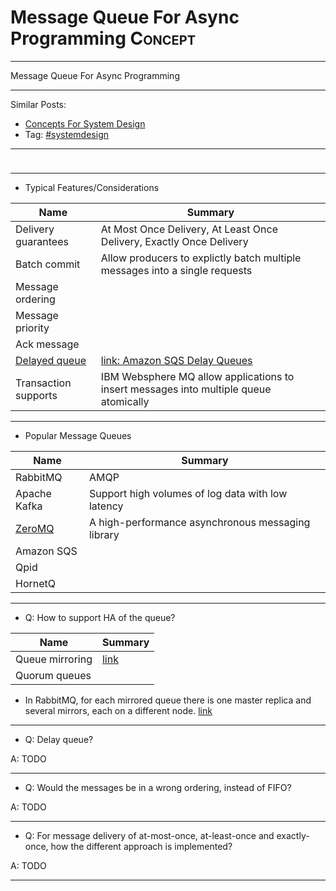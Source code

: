 * Message Queue For Async Programming                               :Concept:
#+STARTUP: showeverything
#+OPTIONS: toc:nil \n:t ^:nil creator:nil d:nil
#+EXPORT_EXCLUDE_TAGS: exclude noexport BLOG
:PROPERTIES:
:type: systemdesign, designconcept
:END:
---------------------------------------------------------------------
Message Queue For Async Programming
---------------------------------------------------------------------
Similar Posts:
- [[https://architect.dennyzhang.com/design-concept][Concepts For System Design]]
- Tag: [[https://architect.dennyzhang.com/tag/systemdesign][#systemdesign]]
---------------------------------------------------------------------
#+BEGIN_HTML
<div id="the whole thing" style="overflow: hidden;">
<div style="float: left; padding: 5px"> <a href="https://www.linkedin.com/in/dennyzhang001"><img src="https://www.dennyzhang.com/wp-content/uploads/sns/linkedin.png" alt="linkedin" /></a></div>
<div style="float: left; padding: 5px"><a href="https://github.com/DennyZhang"><img src="https://www.dennyzhang.com/wp-content/uploads/sns/github.png" alt="github" /></a></div>
<div style="float: left; padding: 5px"><a href="https://www.dennyzhang.com/slack" target="_blank" rel="nofollow"><img src="https://slack.dennyzhang.com/badge.svg" alt="slack"/></a></div>
</div>

<a href="https://github.com/dennyzhang/architect.dennyzhang.com/tree/master/concept/explain-messagequeue"><img align="right" width="200" height="183" src="https://www.dennyzhang.com/wp-content/uploads/denny/watermark/github.png" /></a>
#+END_HTML

---------------------------------------------------------------------
- Typical Features/Considerations
| Name                 | Summary                                                                               |
|----------------------+---------------------------------------------------------------------------------------|
| Delivery guarantees  | At Most Once Delivery, At Least Once Delivery, Exactly Once Delivery                  |
| Batch commit         | Allow producers to explictly batch multiple messages into a single requests           |
| Message ordering     |                                                                                       |
| Message priority     |                                                                                       |
| Ack message          |                                                                                       |
| [[https://stackoverflow.com/questions/25255154/when-to-use-delay-queue-feature-of-amazon-sqs][Delayed queue]]        | [[https://docs.aws.amazon.com/AWSSimpleQueueService/latest/SQSDeveloperGuide/sqs-delay-queues.html#:~:targetText=Amazon%20SQS%20Delay%20Queues,duration%20of%20the%20delay%20period.][link: Amazon SQS Delay Queues]]                                                         |
| Transaction supports | IBM Websphere MQ allow applications to insert messages into multiple queue atomically |

---------------------------------------------------------------------
- Popular Message Queues
| Name         | Summary                                           |
|--------------+---------------------------------------------------|
| RabbitMQ     | AMQP                                              |
| Apache Kafka | Support high volumes of log data with low latency |
| [[https://en.wikipedia.org/wiki/ZeroMQ][ZeroMQ]]       | A high-performance asynchronous messaging library |
| Amazon SQS   |                                                   |
| Qpid         |                                                   |
| HornetQ      |                                                   |
---------------------------------------------------------------------
- Q: How to support HA of the queue?

| Name            | Summary |
|-----------------+---------|
| Queue mirroring | [[https://www.rabbitmq.com/ha.html][link]]    |
| Quorum queues   |         |

- In RabbitMQ, for each mirrored queue there is one master replica and several mirrors, each on a different node. [[https://www.rabbitmq.com/ha.html#behaviour][link]]
---------------------------------------------------------------------
- Q: Delay queue?

A: TODO
---------------------------------------------------------------------
- Q: Would the messages be in a wrong ordering, instead of FIFO?

A: TODO

---------------------------------------------------------------------
- Q: For message delivery of at-most-once, at-least-once and exactly-once, how the different approach is implemented?

A: TODO
---------------------------------------------------------------------
* org-mode configuration                                           :noexport:
#+STARTUP: overview customtime noalign logdone showall
#+DESCRIPTION:
#+KEYWORDS:
#+LATEX_HEADER: \usepackage[margin=0.6in]{geometry}
#+LaTeX_CLASS_OPTIONS: [8pt]
#+LATEX_HEADER: \usepackage[english]{babel}
#+LATEX_HEADER: \usepackage{lastpage}
#+LATEX_HEADER: \usepackage{fancyhdr}
#+LATEX_HEADER: \pagestyle{fancy}
#+LATEX_HEADER: \fancyhf{}
#+LATEX_HEADER: \rhead{Updated: \today}
#+LATEX_HEADER: \rfoot{\thepage\ of \pageref{LastPage}}
#+LATEX_HEADER: \lfoot{\href{https://github.com/dennyzhang/cheatsheet.dennyzhang.com/tree/master/cheatsheet-leetcode-A4}{GitHub: https://github.com/dennyzhang/cheatsheet.dennyzhang.com/tree/master/cheatsheet-leetcode-A4}}
#+LATEX_HEADER: \lhead{\href{https://cheatsheet.dennyzhang.com/cheatsheet-slack-A4}{Blog URL: https://cheatsheet.dennyzhang.com/cheatsheet-leetcode-A4}}
#+AUTHOR: Denny Zhang
#+EMAIL:  denny@dennyzhang.com
#+TAGS: noexport(n)
#+PRIORITIES: A D C
#+OPTIONS:   H:3 num:t toc:nil \n:nil @:t ::t |:t ^:t -:t f:t *:t <:t
#+OPTIONS:   TeX:t LaTeX:nil skip:nil d:nil todo:t pri:nil tags:not-in-toc
#+EXPORT_EXCLUDE_TAGS: exclude noexport
#+SEQ_TODO: TODO HALF ASSIGN | DONE BYPASS DELEGATE CANCELED DEFERRED
#+LINK_UP:
#+LINK_HOME:
* TODO how batch update can help?                                  :noexport:
* TODO priority queue in kafaka                                    :noexport:
* TODO https://en.wikipedia.org/wiki/Message_queue                 :noexport:

